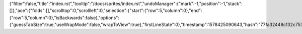 {"filter":false,"title":"index.rst","tooltip":"/docs/sprites/index.rst","undoManager":{"mark":-1,"position":-1,"stack":[]},"ace":{"folds":[],"scrolltop":0,"scrollleft":0,"selection":{"start":{"row":5,"column":0},"end":{"row":5,"column":0},"isBackwards":false},"options":{"guessTabSize":true,"useWrapMode":false,"wrapToView":true},"firstLineState":0},"timestamp":1578425090643,"hash":"77fa32448c132c753810b6ef0b896ff976c92b98"}